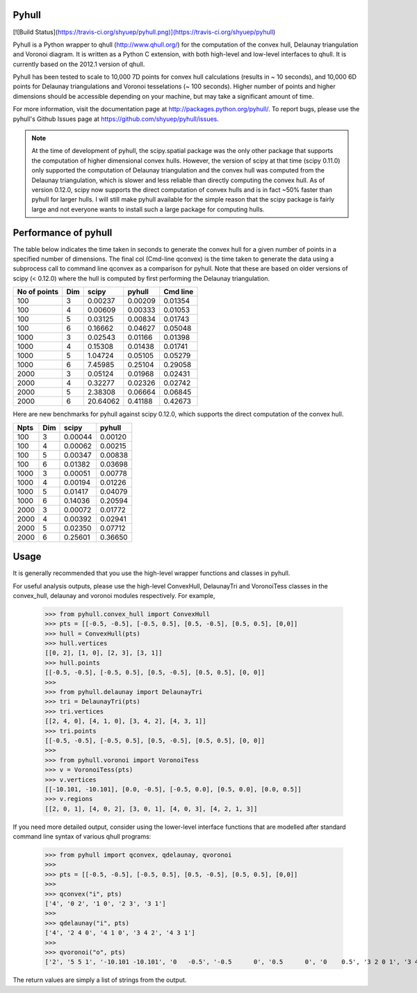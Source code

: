 Pyhull
=======
[![Build Status](https://travis-ci.org/shyuep/pyhull.png)](https://travis-ci.org/shyuep/pyhull)

Pyhull is a Python wrapper to qhull (http://www.qhull.org/) for the
computation of the convex hull, Delaunay triangulation and Voronoi diagram.
It is written as a Python C extension, with both high-level and low-level
interfaces to qhull. It is currently based on the 2012.1 version of qhull.

Pyhull has been tested to scale to 10,000 7D points for convex hull
calculations (results in ~ 10 seconds), and 10,000 6D points for Delaunay
triangulations and Voronoi tesselations (~ 100 seconds). Higher number of
points and higher dimensions should be accessible depending on your machine,
but may take a significant amount of time.

For more information, visit the documentation page at
http://packages.python.org/pyhull/. To report bugs,
please use the pyhull's Github Issues page at
https://github.com/shyuep/pyhull/issues.

.. note::

    At the time of development of pyhull, the scipy.spatial package was the
    only other package that supports the computation of higher dimensional
    convex hulls. However, the version of scipy at that time (scipy 0.11.0)
    only supported the computation of Delaunay triangulation and the convex
    hull was computed from the Delaunay triangulation, which is slower and less
    reliable than directly computing the convex hull. As of version 0.12.0,
    scipy now supports the direct computation of convex hulls and is in fact
    ~50% faster than pyhull for larger hulls. I will still make pyhull
    available for the simple reason that the scipy package is fairly large
    and not everyone wants to install such a large package for computing hulls.

Performance of pyhull
=====================

The table below indicates the time taken in seconds to generate the convex
hull for a given number of points in a specified number of dimensions. The
final col (Cmd-line qconvex) is the time taken to generate the data using a
subprocess call to command line qconvex as a comparison for pyhull. Note that
these are based on older versions of scipy (< 0.12.0) where the hull is
computed by first performing the Delaunay triangulation.

============ === ======== ======= ========
No of points Dim scipy    pyhull  Cmd line
============ === ======== ======= ========
100          3   0.00237  0.00209 0.01354
100          4   0.00609  0.00333 0.01053
100          5   0.03125  0.00834 0.01743
100          6   0.16662  0.04627 0.05048
1000         3   0.02543  0.01166 0.01398
1000         4   0.15308  0.01438 0.01741
1000         5   1.04724  0.05105 0.05279
1000         6   7.45985  0.25104 0.29058
2000         3   0.05124  0.01968 0.02431
2000         4   0.32277  0.02326 0.02742
2000         5   2.38308  0.06664 0.06845
2000         6   20.64062 0.41188 0.42673
============ === ======== ======= ========

Here are new benchmarks for pyhull against scipy 0.12.0, which supports the
direct computation of the convex hull.

===== === ======= =======
Npts  Dim scipy   pyhull
===== === ======= =======
  100   3 0.00044 0.00120
  100   4 0.00062 0.00215
  100   5 0.00347 0.00838
  100   6 0.01382 0.03698
 1000   3 0.00051 0.00778
 1000   4 0.00194 0.01226
 1000   5 0.01417 0.04079
 1000   6 0.14036 0.20594
 2000   3 0.00072 0.01772
 2000   4 0.00392 0.02941
 2000   5 0.02350 0.07712
 2000   6 0.25601 0.36650
===== === ======= =======

Usage
=====

It is generally recommended that you use the high-level wrapper functions and
classes in pyhull.

For useful analysis outputs, please use the high-level ConvexHull,
DelaunayTri and VoronoiTess classes in the convex_hull,
delaunay and voronoi modules respectively. For example,

    >>> from pyhull.convex_hull import ConvexHull
    >>> pts = [[-0.5, -0.5], [-0.5, 0.5], [0.5, -0.5], [0.5, 0.5], [0,0]]
    >>> hull = ConvexHull(pts)
    >>> hull.vertices
    [[0, 2], [1, 0], [2, 3], [3, 1]]
    >>> hull.points
    [[-0.5, -0.5], [-0.5, 0.5], [0.5, -0.5], [0.5, 0.5], [0, 0]]
    >>>
    >>> from pyhull.delaunay import DelaunayTri
    >>> tri = DelaunayTri(pts)
    >>> tri.vertices
    [[2, 4, 0], [4, 1, 0], [3, 4, 2], [4, 3, 1]]
    >>> tri.points
    [[-0.5, -0.5], [-0.5, 0.5], [0.5, -0.5], [0.5, 0.5], [0, 0]]
    >>>
    >>> from pyhull.voronoi import VoronoiTess
    >>> v = VoronoiTess(pts)
    >>> v.vertices
    [[-10.101, -10.101], [0.0, -0.5], [-0.5, 0.0], [0.5, 0.0], [0.0, 0.5]]
    >>> v.regions
    [[2, 0, 1], [4, 0, 2], [3, 0, 1], [4, 0, 3], [4, 2, 1, 3]]

If you need more detailed output, consider using the lower-level
interface functions that are modelled after standard command line syntax of
various qhull programs:

    >>> from pyhull import qconvex, qdelaunay, qvoronoi
    >>>
    >>> pts = [[-0.5, -0.5], [-0.5, 0.5], [0.5, -0.5], [0.5, 0.5], [0,0]]
    >>>
    >>> qconvex("i", pts)
    ['4', '0 2', '1 0', '2 3', '3 1']
    >>>
    >>> qdelaunay("i", pts)
    ['4', '2 4 0', '4 1 0', '3 4 2', '4 3 1']
    >>>
    >>> qvoronoi("o", pts)
    ['2', '5 5 1', '-10.101 -10.101', '0   -0.5', '-0.5      0', '0.5      0', '0    0.5', '3 2 0 1', '3 4 0 2', '3 3 0 1', '3 4 0 3', '4 4 2 1 3']

The return values are simply a list of strings from the output.
